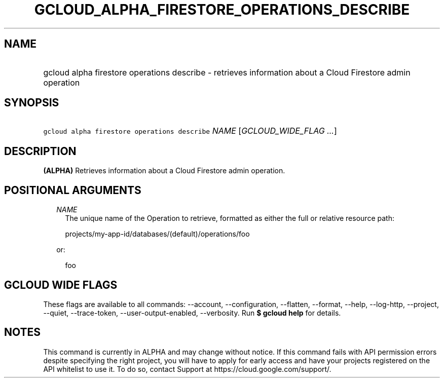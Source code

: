 
.TH "GCLOUD_ALPHA_FIRESTORE_OPERATIONS_DESCRIBE" 1



.SH "NAME"
.HP
gcloud alpha firestore operations describe \- retrieves information about a Cloud Firestore admin operation



.SH "SYNOPSIS"
.HP
\f5gcloud alpha firestore operations describe\fR \fINAME\fR [\fIGCLOUD_WIDE_FLAG\ ...\fR]



.SH "DESCRIPTION"

\fB(ALPHA)\fR Retrieves information about a Cloud Firestore admin operation.



.SH "POSITIONAL ARGUMENTS"

.RS 2m
.TP 2m
\fINAME\fR
The unique name of the Operation to retrieve, formatted as either the full or
relative resource path:

.RS 2m
projects/my\-app\-id/databases/(default)/operations/foo
.RE

or:

.RS 2m
foo
.RE


.RE
.sp

.SH "GCLOUD WIDE FLAGS"

These flags are available to all commands: \-\-account, \-\-configuration,
\-\-flatten, \-\-format, \-\-help, \-\-log\-http, \-\-project, \-\-quiet,
\-\-trace\-token, \-\-user\-output\-enabled, \-\-verbosity. Run \fB$ gcloud
help\fR for details.



.SH "NOTES"

This command is currently in ALPHA and may change without notice. If this
command fails with API permission errors despite specifying the right project,
you will have to apply for early access and have your projects registered on the
API whitelist to use it. To do so, contact Support at
https://cloud.google.com/support/.

